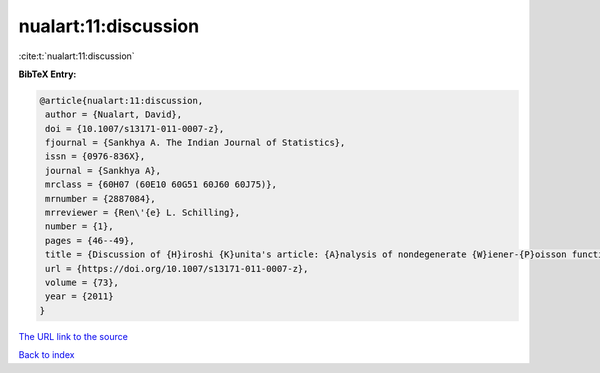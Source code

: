 nualart:11:discussion
=====================

:cite:t:`nualart:11:discussion`

**BibTeX Entry:**

.. code-block:: bibtex

   @article{nualart:11:discussion,
    author = {Nualart, David},
    doi = {10.1007/s13171-011-0007-z},
    fjournal = {Sankhya A. The Indian Journal of Statistics},
    issn = {0976-836X},
    journal = {Sankhya A},
    mrclass = {60H07 (60E10 60G51 60J60 60J75)},
    mrnumber = {2887084},
    mrreviewer = {Ren\'{e} L. Schilling},
    number = {1},
    pages = {46--49},
    title = {Discussion of {H}iroshi {K}unita's article: {A}nalysis of nondegenerate {W}iener-{P}oisson functionals and its applications to {I}t\^{o}'s {SDE} with jumps [MR2887083]},
    url = {https://doi.org/10.1007/s13171-011-0007-z},
    volume = {73},
    year = {2011}
   }
`The URL link to the source <ttps://doi.org/10.1007/s13171-011-0007-z}>`_


`Back to index <../By-Cite-Keys.html>`_
